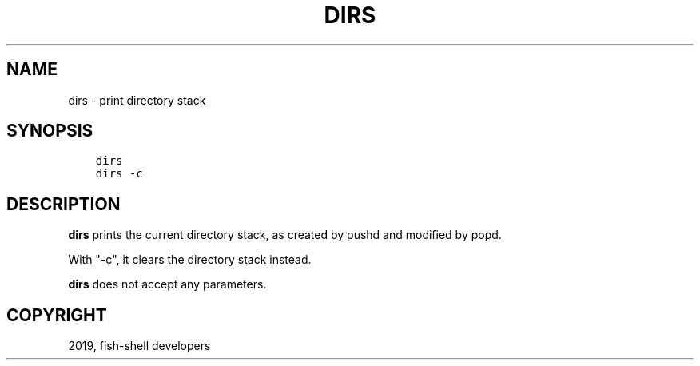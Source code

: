 .\" Man page generated from reStructuredText.
.
.TH "DIRS" "1" "Feb 12, 2020" "3.1" "fish-shell"
.SH NAME
dirs \- print directory stack
.
.nr rst2man-indent-level 0
.
.de1 rstReportMargin
\\$1 \\n[an-margin]
level \\n[rst2man-indent-level]
level margin: \\n[rst2man-indent\\n[rst2man-indent-level]]
-
\\n[rst2man-indent0]
\\n[rst2man-indent1]
\\n[rst2man-indent2]
..
.de1 INDENT
.\" .rstReportMargin pre:
. RS \\$1
. nr rst2man-indent\\n[rst2man-indent-level] \\n[an-margin]
. nr rst2man-indent-level +1
.\" .rstReportMargin post:
..
.de UNINDENT
. RE
.\" indent \\n[an-margin]
.\" old: \\n[rst2man-indent\\n[rst2man-indent-level]]
.nr rst2man-indent-level -1
.\" new: \\n[rst2man-indent\\n[rst2man-indent-level]]
.in \\n[rst2man-indent\\n[rst2man-indent-level]]u
..
.SH SYNOPSIS
.INDENT 0.0
.INDENT 3.5
.sp
.nf
.ft C
dirs
dirs \-c
.ft P
.fi
.UNINDENT
.UNINDENT
.SH DESCRIPTION
.sp
\fBdirs\fP prints the current directory stack, as created by pushd and modified by popd\&.
.sp
With "\-c", it clears the directory stack instead.
.sp
\fBdirs\fP does not accept any parameters.
.SH COPYRIGHT
2019, fish-shell developers
.\" Generated by docutils manpage writer.
.
